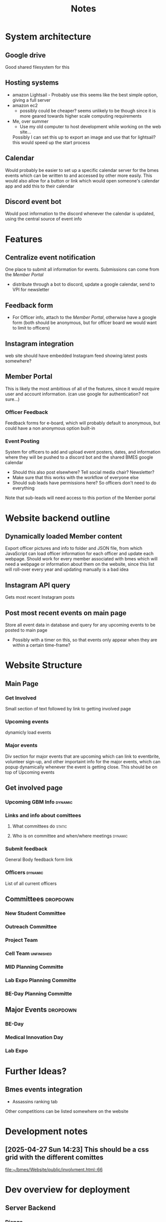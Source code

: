#+title: Notes

* System architecture
** Google drive
Good shared filesystem for this
** Hosting systems
- amazon Lightsail - Probably use this
  seems like the best simple option, giving a full server
- amazon ec2
  - possibly could be cheaper? seems unlikely to be though since it is more geared towards higher scale computing requirements
- Me, over summer
  - Use my old computer to host development while working on the web site...
  Possibly I can set this up to export an image and use that for lightsail? this would speed up the start process
** Calendar
Would probably be easier to set up a specific calendar server for the bmes events which can be written to and accessed by other more easily. This would also allow for a button or link which would open someone's calendar app and add this to their calendar
** Discord event bot
Would post information to the discord whenever the calendar is updated, using the central source of event info
* Features
** Centralize event notification
One place to submit all information for events. Submissions can come from the [[Member Portal]]
- distribute through a bot to discord, update a google calendar, send to VPI for newsletter
** Feedback form
- For Officer info, attach to the [[Member Portal]], otherwise have a google form (both should be anonymous, but for officer board we would want to limit to officers)
** Instagram integration
web site should have embedded Instagram feed showing latest posts somewhere?
** Member Portal
This is likely the most ambitious of all of the features, since it would require user and account information. (can use google for authentication? not sure...)
*** Officer Feedback
Feedback forms for e-board, which will probably default to anonymous, but could have a non anonymous option built-in
*** Event Posting
System for officers to add and upload event posters, dates, and information where they will be pushed to a discord bot and the shared BMES google calendar
- Should this also post elsewhere? Tell social media chair? Newsletter?
- Make sure that this works with the workflow of everyone else
- Should sub leads have permissions here? So officers don't need to do everything
Note that sub-leads will need access to this portion of the Member portal
* Website backend outline
** Dynamically loaded Member content
Export officer pictures and info to folder and JSON file, from which JavaScript can load officer information for each officer and update each webpage. Should work for every member associated with bmes which will need a webpage or information about them on the website, since this list will roll-over every year and updating manually is a bad idea
** Instagram API query
#+PROPERTY: Priority LOW
Gets most recent Instagram posts
** Post most recent events on main page
Store all event data in database and query for any upcoming events to be posted to main page
- Possibly with a timer on this, so that events only appear when they are within a certain time-frame?
* Website Structure
** Main Page
*** Get Involved
Small section of text followed by link to getting involved page
*** Upcoming events
dynamicly load events
*** Major events
Div section for major events that are upcoming which can link to eventbrite, volunteer sign-up, and other importaint info for the major events, which can popup dynamically whenever the event is getting close. This should be on top of Upcoming events
** Get involved page
*** Upcoming GBM Info :dynamic:
*** Links and info about comittees
**** What committees do :static:
**** Who is on committee and when/where meetings :dynamic:
*** Submit feedback
General Body feedback form link
*** Officers :dynamic:
List of all current officers
** Committees :dropdown:
*** New Student Committee
*** Outreach Committee
*** Project Team
*** Cell Team :unfinished:
*** MID Planning Committe
*** Lab Expo Planning Committe
*** BE-Day Planning Committe
** Major Events :dropdown:
*** BE-Day
*** Medical Innovation Day
*** Lab Expo

* Further Ideas?
** Bmes events integration
- Assassins ranking tab
Other competitions can be listed somewhere on the website
* Development notes
** [2025-04-27 Sun 14:23] This should be a css grid with the different comittes

[[file:~/bmes/Website/public/involvment.html::66]]

* Dev overview for deployment
** Server Backend
*** Django
This is a python web framework which should be able to handle everything for the web application based portion of the website (probably mostly the member portal). It can interact with a sql database, where I assume we will store the internship data, and can also manage forewarding based on permissions. It can also handle the more basic aspects such as webpage templating
*** Google oAuth SKD
Integration with this will allow for user authentication. The free version will allow up to 50,000 users if we only want name and email (also one or two other things I dont think we will need) so this should be enough
*** SQL (postgres)
SQL. Need I say more?
** Fontend
*** DONE Identify frontend
This portion should just be for making the website more easily. I dont think(?) any dynamic html building will be nessesary as django templating hand handle all of this, but wil need to write css 🤮
*** JavaScript
For most of the site this won't be that difficult, but for the member portal fairly extensive interaction will be needed. Mostly this should just be for form submissions, most of which can be handled by the backed, but for the database interaction this will be more complex, as that will need to be displayed on the frontend. I may not need to write this portion though, so we will have to see
*** TODO DataBase interaction
Somehow there needs to be a system for frontend user to interact with the intern database. Not sure what tools will help with this, but should find some?
- It is possible (even likely) that django will have an interface for this. Look into it
